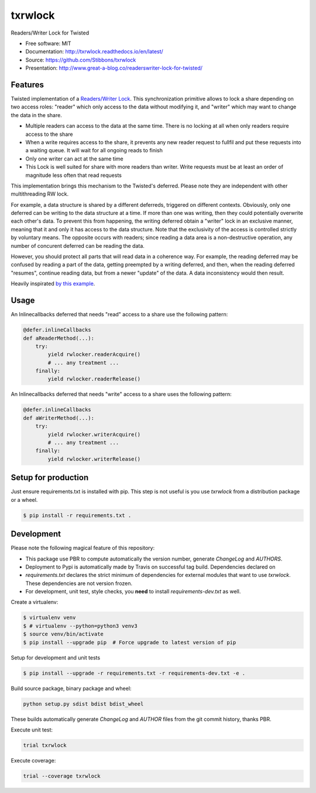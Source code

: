 ===============================
txrwlock
===============================
.. image:: https://travis-ci.org/Stibbons/txrwlock.svg?branch=master
    :target: https://travis-ci.org/Stibbons/txrwlock
.. image:: https://readthedocs.org/projects/txrwlock/badge/?version=latest
    :target: http://txrwlock.readthedocs.io/en/latest/?badge=latest
    :alt: Documentation Status
.. image:: https://coveralls.io/repos/github/Stibbons/txrwlock/badge.svg
    :target: https://coveralls.io/github/Stibbons/txrwlock
.. image:: https://badge.fury.io/py/txrwlock.svg
    :target: https://pypi.python.org/pypi/txrwlock/
    :alt: Pypi package
.. image:: https://img.shields.io/badge/license-MIT-blue.svg
    :target: ./LICENSE
    :alt: MIT licensed

Readers/Writer Lock for Twisted

- Free software: MIT
- Documentation: http://txrwlock.readthedocs.io/en/latest/
- Source: https://github.com/Stibbons/txrwlock
- Presentation: http://www.great-a-blog.co/readerswriter-lock-for-twisted/

Features
--------

Twisted implementation of a  `Readers/Writer Lock
<https://en.wikipedia.org/wiki/Readers–writer_lock>`_. This synchronization primitive allows to lock
a share depending on two access roles: "reader" which only access to the data without modifying it,
and "writer" which may want to change the data in the share.

- Multiple readers can access to the data at the same time. There is no locking at all when only
  readers require access to the share
- When a write requires access to the share, it prevents any new reader request to fullfil and put
  these requests into a waiting queue. It will wait for all ongoing reads to finish
- Only one writer can act at the same time
- This Lock is well suited for share with more readers than writer. Write requests must be at least
  an order of magnitude less often that read requests

This implementation brings this mechanism to the Twisted's deferred. Please note they are
independent with other multithreading RW lock.

For example, a data structure is shared by a different deferreds, triggered on different contexts.
Obviously, only one deferred can be writing to the data structure at a time. If more than one was
writing, then they could potentially overwrite each other's data. To prevent this from happening,
the writing deferred obtain a "writer" lock in an exclusive manner, meaning that it and only it  has
access to the data structure. Note that the exclusivity of the access is controlled strictly by
voluntary means. The opposite occurs with readers; since reading a data area is a non-destructive
operation, any number of concurent deferred can be reading the data.

However, you should protect all parts that will read data in a coherence way. For example, the
reading deferred may be confused by reading a part of the data, getting preempted by a writing
deferred, and then, when the reading deferred "resumes", continue reading data, but from a newer
"update" of the data. A data inconsistency would then result.

Heavily inspirated `by this example <http://code.activestate.com/recipes/577803-reader-writer-lock-
with-priority-for-writers/>`_.

Usage
-----

An Inlinecallbacks deferred that needs "read" access to a share use the following pattern:

.. code-block:: python

    @defer.inlineCallbacks
    def aReaderMethod(...):
        try:
            yield rwlocker.readerAcquire()
            # ... any treatment ...
        finally:
            yield rwlocker.readerRelease()

An Inlinecallbacks deferred that needs "write" access to a share uses the following pattern:

.. code-block:: python

    @defer.inlineCallbacks
    def aWriterMethod(...):
        try:
            yield rwlocker.writerAcquire()
            # ... any treatment ...
        finally:
            yield rwlocker.writerRelease()

Setup for production
--------------------

Just ensure requirements.txt is installed with pip. This step is not useful is you use `txrwlock`
from a distribution package or a wheel.

.. code-block:: bash

    $ pip install -r requirements.txt .

Development
-----------

Please note the following magical feature of this repository:

- This package use PBR to compute automatically the version number, generate `ChangeLog` and
  `AUTHORS`.
- Deployment to Pypi is automatically made by Travis on successful tag build. Dependencies declared
  on
- `requirements.txt` declares the strict minimum of dependencies for external modules that want to
  use `txrwlock`. These dependencies are not version frozen.
- For development, unit test, style checks, you **need** to install `requirements-dev.txt` as well.

Create a virtualenv:

.. code-block:: bash

    $ virtualenv venv
    $ # virtualenv --python=python3 venv3
    $ source venv/bin/activate
    $ pip install --upgrade pip  # Force upgrade to latest version of pip

Setup for development and unit tests

.. code-block:: bash

    $ pip install --upgrade -r requirements.txt -r requirements-dev.txt -e .

Build source package, binary package and wheel:

.. code-block:: bash

    python setup.py sdist bdist bdist_wheel

These builds automatically generate `ChangeLog` and `AUTHOR` files from the git commit history,
thanks PBR.

Execute unit test:

.. code-block:: bash

    trial txrwlock

Execute coverage:

.. code-block:: bash

    trial --coverage txrwlock
